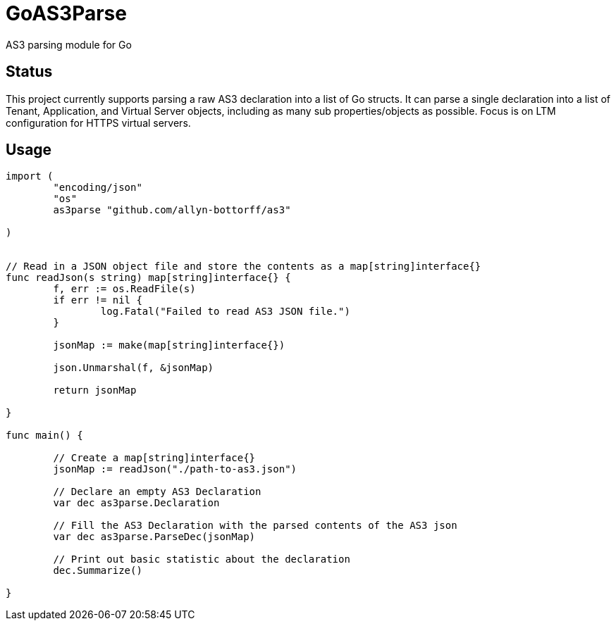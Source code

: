 = GoAS3Parse

AS3 parsing module for Go

== Status

This project currently supports parsing a raw AS3 declaration into a
list of Go structs. It can parse a single declaration into a list of Tenant,
Application, and Virtual Server objects, including as many sub
properties/objects as possible. Focus is on LTM configuration for HTTPS virtual
servers.


== Usage

[source,go]
----
import (
	"encoding/json"
	"os"
	as3parse "github.com/allyn-bottorff/as3"

)


// Read in a JSON object file and store the contents as a map[string]interface{}
func readJson(s string) map[string]interface{} {
	f, err := os.ReadFile(s)
	if err != nil {
		log.Fatal("Failed to read AS3 JSON file.")
	}

	jsonMap := make(map[string]interface{})

	json.Unmarshal(f, &jsonMap)

	return jsonMap

}

func main() {

	// Create a map[string]interface{} 
	jsonMap := readJson("./path-to-as3.json")

	// Declare an empty AS3 Declaration
	var dec as3parse.Declaration	

	// Fill the AS3 Declaration with the parsed contents of the AS3 json
	var dec as3parse.ParseDec(jsonMap)

	// Print out basic statistic about the declaration
	dec.Summarize()

}
----
